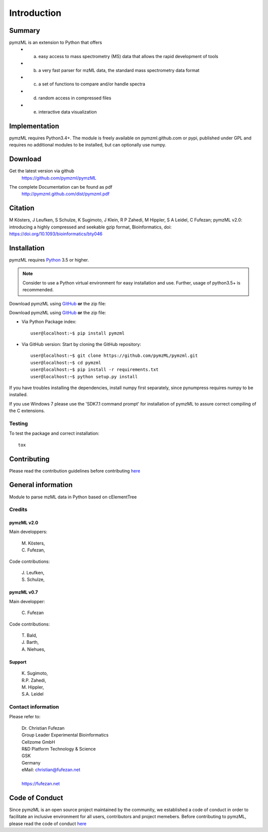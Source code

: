 ############
Introduction
############

.. image:: https://travis-ci.org/pymzml/pymzML.svg?branch=master
    :target: https://travis-ci.org/pymzml/pymzML

.. image:: https://ci.appveyor.com/api/projects/status/4nlw52a9qn22921d?svg=true
   :target: https://ci.appveyor.com/project/fufezan-lab/pymzml
   :alt: AppVeyor CI status

.. image:: https://readthedocs.org/projects/pymzml/badge/?version=latest
    :target: http://pymzml.readthedocs.io/en/latest/?badge=latest
    :alt: Documentation Status

.. image:: https://codecov.io/gh/pymzml/pymzml/branch/master/graph/badge.svg
    :target: https://codecov.io/gh/pymzml/pymzml
    :alt: Code Coverage

.. image:: https://img.shields.io/pypi/v/pymzML.svg
   :target: https://pypi.org/project/pymzML/

.. image:: https://pepy.tech/badge/pymzml
   :target: https://pepy.tech/project/pymzml

.. image:: https://img.shields.io/badge/code%20style-black-000000.svg
   :target: https://github.com/psf/black
   :alt: As long it is black



*******
Summary
*******

pymzML is an extension to Python that offers
    * a) easy access to mass spectrometry (MS) data that allows the rapid development of tools
    * b) a very fast parser for mzML data, the standard mass spectrometry data format
    * c) a set of functions to compare and/or handle spectra
    * d) random access in compressed files
    * e) interactive data visualization

**************
Implementation
**************

pymzML requires Python3.4+.
The module is freely available on pymzml.github.com or pypi,
published under GPL and requires no additional modules to be installed, but can
optionally use numpy.


********
Download
********

Get the latest version via github
    | https://github.com/pymzml/pymzML

The complete Documentation can be found as pdf
    | http://pymzml.github.com/dist/pymzml.pdf


********
Citation
********

M Kösters, J Leufken, S Schulze, K Sugimoto, J Klein, R P Zahedi, M Hippler, S A Leidel, C Fufezan; pymzML v2.0: introducing a highly compressed and seekable gzip format, Bioinformatics,
doi: https://doi.org/10.1093/bioinformatics/bty046


************
Installation
************

pymzML requires `Python`_ 3.5 or higher.

.. note::

    Consider to use a Python virtual environment for easy installation and use.
    Further, usage of python3.5+ is recommended.


Download pymzML using `GitHub`_ **or** the zip file:

Download pymzML using `GitHub`_ **or** the zip file:

* Via Python Package index::

   user@localhost:~$ pip install pymzml
   
* Via GitHub version: Start by cloning the GitHub repository::

   user@localhost:~$ git clone https://github.com/pymzML/pymzml.git
   user@localhost:~$ cd pymzml
   user@localhost:~$ pip install -r requirements.txt
   user@localhost:~$ python setup.py install

.. _Python:
   https://www.python.org/downloads/

.. _GitHub:
   https://github.com/pymzML/pymzml

If you have troubles installing the dependencies, install numpy first separately,
since pynumpress requires numpy to be installed.

If you use Windows 7 please use the 'SDK7.1 command prompt' for installation
of pymzML to assure correct compiling of the C extensions.

=======
Testing
=======

To test the package and correct installation::

    tox 


*************
Contributing
*************

Please read the contribution guidelines before contributing `here </CONTRIBUTING.rst>`_



*******************
General information
*******************

Module to parse mzML data in Python based on cElementTree

=======
Credits
=======

-----------
pymzML v2.0
-----------

Main developpers:

    | M. Kösters,
    | C. Fufezan,

Code contributions:

    | J. Leufken,
    | S. Schulze,

-----------
pymzML v0.7
-----------

Main developper:

    | C. Fufezan

Code contributions:

    | T. Bald,
    | J. Barth,
    | A. Niehues,

-------
Support
-------

    | K. Sugimoto,
    | R.P. Zahedi,
    | M. Hippler,
    | S.A. Leidel

===================
Contact information
===================

Please refer to:

    | Dr. Christian Fufezan
    | Group Leader Experimental Bioinformatics
    | Cellzome GmbH
    | R&D Platform Technology & Science
    | GSK
    | Germany

    | eMail: christian@fufezan.net
    |
    | https://fufezan.net


****************
Code of Conduct
****************

Since pymzML is an open source project maintained by the community, we established a code of conduct
in order to facilitate an inclusive environment for all users, contributors and project memebers.
Before contributing to pymzML, please read the code of conduct `here </CODE_OF_CONDUCT.md>`_
